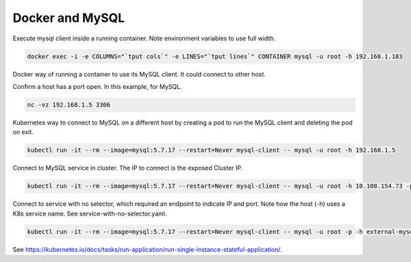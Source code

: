 Docker and MySQL
==========================================================

Execute mysql client inside a running container. Note environment variables to use full width.

.. code-block:: bash

  docker exec -i -e COLUMNS="`tput cols`" -e LINES="`tput lines`" CONTAINER mysql -u root -h 192.168.1.183


Docker way of running a container to use its MySQL client. It could connect to other host.

.. code-block:: bash
  docker run -it --rm mysql:5.5.60 mysql -u root -h 192.168.1.183

Confirm a host has a port open. In this example, for MySQL.

.. code-block:: bash

  nc -vz 192.168.1.5 3306
  
Kubernetes way to connect to MySQL on a different host by creating a pod to run the MySQL client and deleting the pod on exit.

.. code-block:: bash

  kubectl run -it --rm --image=mysql:5.7.17 --restart=Never mysql-client -- mysql -u root -h 192.168.1.5
  
Connect to MySQL service in cluster. The IP to connect is the exposed Cluster IP.

.. code-block:: bash

  kubectl run -it --rm --image=mysql:5.7.17 --restart=Never mysql-client -- mysql -u root -h 10.108.154.73 -psecret

Connect to service with no selector, which required an endpoint to indicate IP and port. Note how the host (-h) uses a K8s service name. See service-with-no-selector.yaml.

.. code-block:: bash

  kubectl run -it --rm --image=mysql:5.7.17 --restart=Never mysql-client -- mysql -u root -p -h external-mysql-ip

See `<https://kubernetes.io/docs/tasks/run-application/run-single-instance-stateful-application/>`_.
